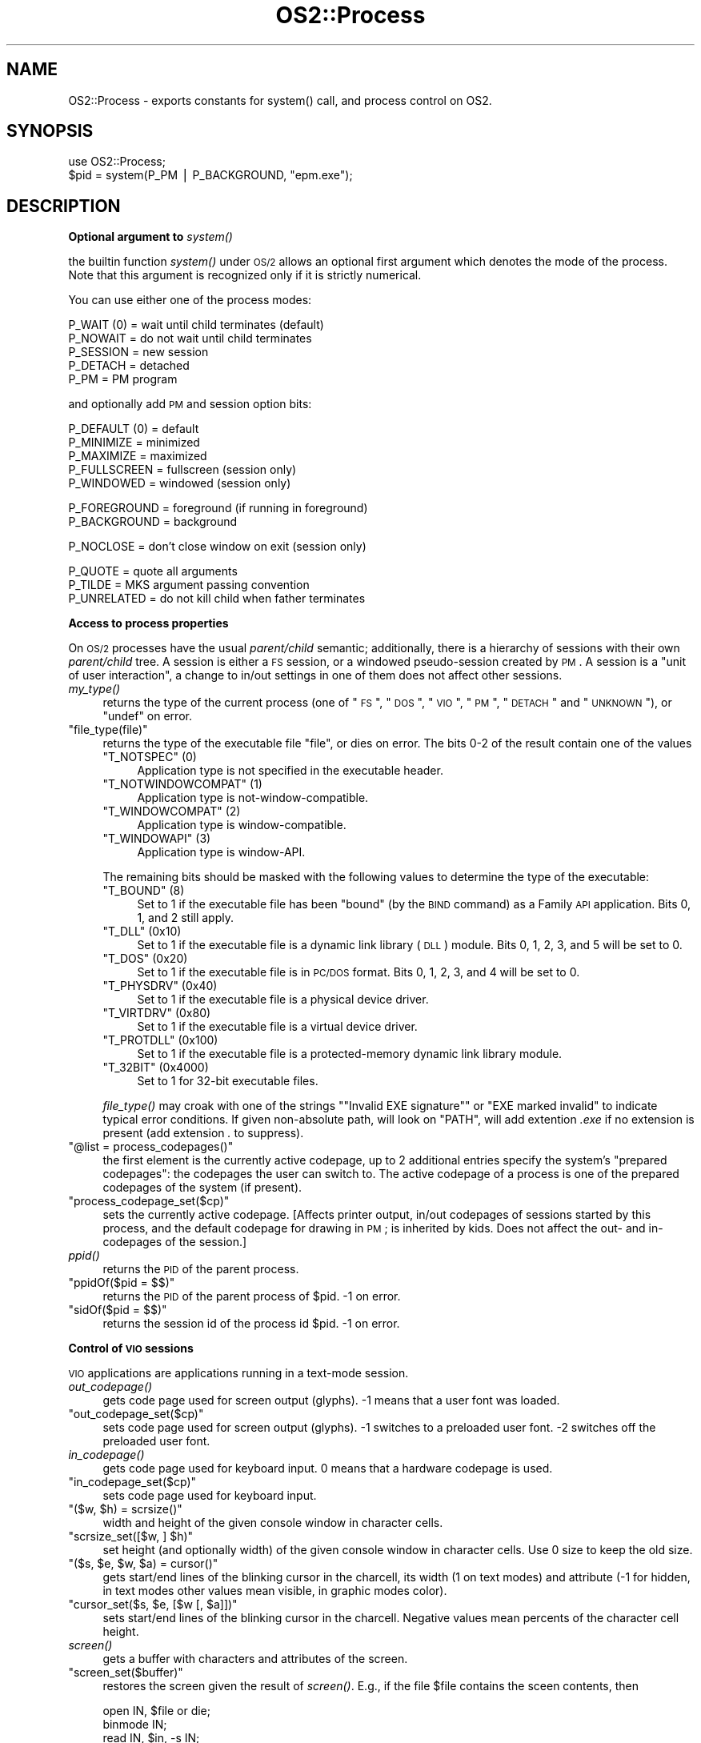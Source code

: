 .\" Automatically generated by Pod::Man v1.37, Pod::Parser v1.13
.\"
.\" Standard preamble:
.\" ========================================================================
.de Sh \" Subsection heading
.br
.if t .Sp
.ne 5
.PP
\fB\\$1\fR
.PP
..
.de Sp \" Vertical space (when we can't use .PP)
.if t .sp .5v
.if n .sp
..
.de Vb \" Begin verbatim text
.ft CW
.nf
.ne \\$1
..
.de Ve \" End verbatim text
.ft R
.fi
..
.\" Set up some character translations and predefined strings.  \*(-- will
.\" give an unbreakable dash, \*(PI will give pi, \*(L" will give a left
.\" double quote, and \*(R" will give a right double quote.  | will give a
.\" real vertical bar.  \*(C+ will give a nicer C++.  Capital omega is used to
.\" do unbreakable dashes and therefore won't be available.  \*(C` and \*(C'
.\" expand to `' in nroff, nothing in troff, for use with C<>.
.tr \(*W-|\(bv\*(Tr
.ds C+ C\v'-.1v'\h'-1p'\s-2+\h'-1p'+\s0\v'.1v'\h'-1p'
.ie n \{\
.    ds -- \(*W-
.    ds PI pi
.    if (\n(.H=4u)&(1m=24u) .ds -- \(*W\h'-12u'\(*W\h'-12u'-\" diablo 10 pitch
.    if (\n(.H=4u)&(1m=20u) .ds -- \(*W\h'-12u'\(*W\h'-8u'-\"  diablo 12 pitch
.    ds L" ""
.    ds R" ""
.    ds C` ""
.    ds C' ""
'br\}
.el\{\
.    ds -- \|\(em\|
.    ds PI \(*p
.    ds L" ``
.    ds R" ''
'br\}
.\"
.\" If the F register is turned on, we'll generate index entries on stderr for
.\" titles (.TH), headers (.SH), subsections (.Sh), items (.Ip), and index
.\" entries marked with X<> in POD.  Of course, you'll have to process the
.\" output yourself in some meaningful fashion.
.if \nF \{\
.    de IX
.    tm Index:\\$1\t\\n%\t"\\$2"
..
.    nr % 0
.    rr F
.\}
.\"
.\" For nroff, turn off justification.  Always turn off hyphenation; it makes
.\" way too many mistakes in technical documents.
.hy 0
.if n .na
.\"
.\" Accent mark definitions (@(#)ms.acc 1.5 88/02/08 SMI; from UCB 4.2).
.\" Fear.  Run.  Save yourself.  No user-serviceable parts.
.    \" fudge factors for nroff and troff
.if n \{\
.    ds #H 0
.    ds #V .8m
.    ds #F .3m
.    ds #[ \f1
.    ds #] \fP
.\}
.if t \{\
.    ds #H ((1u-(\\\\n(.fu%2u))*.13m)
.    ds #V .6m
.    ds #F 0
.    ds #[ \&
.    ds #] \&
.\}
.    \" simple accents for nroff and troff
.if n \{\
.    ds ' \&
.    ds ` \&
.    ds ^ \&
.    ds , \&
.    ds ~ ~
.    ds /
.\}
.if t \{\
.    ds ' \\k:\h'-(\\n(.wu*8/10-\*(#H)'\'\h"|\\n:u"
.    ds ` \\k:\h'-(\\n(.wu*8/10-\*(#H)'\`\h'|\\n:u'
.    ds ^ \\k:\h'-(\\n(.wu*10/11-\*(#H)'^\h'|\\n:u'
.    ds , \\k:\h'-(\\n(.wu*8/10)',\h'|\\n:u'
.    ds ~ \\k:\h'-(\\n(.wu-\*(#H-.1m)'~\h'|\\n:u'
.    ds / \\k:\h'-(\\n(.wu*8/10-\*(#H)'\z\(sl\h'|\\n:u'
.\}
.    \" troff and (daisy-wheel) nroff accents
.ds : \\k:\h'-(\\n(.wu*8/10-\*(#H+.1m+\*(#F)'\v'-\*(#V'\z.\h'.2m+\*(#F'.\h'|\\n:u'\v'\*(#V'
.ds 8 \h'\*(#H'\(*b\h'-\*(#H'
.ds o \\k:\h'-(\\n(.wu+\w'\(de'u-\*(#H)/2u'\v'-.3n'\*(#[\z\(de\v'.3n'\h'|\\n:u'\*(#]
.ds d- \h'\*(#H'\(pd\h'-\w'~'u'\v'-.25m'\f2\(hy\fP\v'.25m'\h'-\*(#H'
.ds D- D\\k:\h'-\w'D'u'\v'-.11m'\z\(hy\v'.11m'\h'|\\n:u'
.ds th \*(#[\v'.3m'\s+1I\s-1\v'-.3m'\h'-(\w'I'u*2/3)'\s-1o\s+1\*(#]
.ds Th \*(#[\s+2I\s-2\h'-\w'I'u*3/5'\v'-.3m'o\v'.3m'\*(#]
.ds ae a\h'-(\w'a'u*4/10)'e
.ds Ae A\h'-(\w'A'u*4/10)'E
.    \" corrections for vroff
.if v .ds ~ \\k:\h'-(\\n(.wu*9/10-\*(#H)'\s-2\u~\d\s+2\h'|\\n:u'
.if v .ds ^ \\k:\h'-(\\n(.wu*10/11-\*(#H)'\v'-.4m'^\v'.4m'\h'|\\n:u'
.    \" for low resolution devices (crt and lpr)
.if \n(.H>23 .if \n(.V>19 \
\{\
.    ds : e
.    ds 8 ss
.    ds o a
.    ds d- d\h'-1'\(ga
.    ds D- D\h'-1'\(hy
.    ds th \o'bp'
.    ds Th \o'LP'
.    ds ae ae
.    ds Ae AE
.\}
.rm #[ #] #H #V #F C
.\" ========================================================================
.\"
.IX Title "OS2::Process 3"
.TH OS2::Process 3 "2003-09-30" "perl v5.8.2" "Perl Programmers Reference Guide"
.SH "NAME"
OS2::Process \- exports constants for system() call, and process control on OS2.
.SH "SYNOPSIS"
.IX Header "SYNOPSIS"
.Vb 2
\&    use OS2::Process;
\&    $pid = system(P_PM | P_BACKGROUND, "epm.exe");
.Ve
.SH "DESCRIPTION"
.IX Header "DESCRIPTION"
.Sh "Optional argument to \fIsystem()\fP"
.IX Subsection "Optional argument to system()"
the builtin function \fIsystem()\fR under \s-1OS/2\s0 allows an optional first
argument which denotes the mode of the process. Note that this argument is
recognized only if it is strictly numerical.
.PP
You can use either one of the process modes:
.PP
.Vb 5
\&        P_WAIT (0)      = wait until child terminates (default)
\&        P_NOWAIT        = do not wait until child terminates
\&        P_SESSION       = new session
\&        P_DETACH        = detached
\&        P_PM            = PM program
.Ve
.PP
and optionally add \s-1PM\s0 and session option bits:
.PP
.Vb 5
\&        P_DEFAULT (0)   = default
\&        P_MINIMIZE      = minimized
\&        P_MAXIMIZE      = maximized
\&        P_FULLSCREEN    = fullscreen (session only)
\&        P_WINDOWED      = windowed (session only)
.Ve
.PP
.Vb 2
\&        P_FOREGROUND    = foreground (if running in foreground)
\&        P_BACKGROUND    = background
.Ve
.PP
.Vb 1
\&        P_NOCLOSE       = don't close window on exit (session only)
.Ve
.PP
.Vb 3
\&        P_QUOTE         = quote all arguments
\&        P_TILDE         = MKS argument passing convention
\&        P_UNRELATED     = do not kill child when father terminates
.Ve
.Sh "Access to process properties"
.IX Subsection "Access to process properties"
On \s-1OS/2\s0 processes have the usual \fIparent/child\fR semantic;
additionally, there is a hierarchy of sessions with their own
\&\fIparent/child\fR tree.  A session is either a \s-1FS\s0 session, or a windowed
pseudo-session created by \s-1PM\s0.  A session is a \*(L"unit of user
interaction\*(R", a change to in/out settings in one of them does not
affect other sessions.
.IP "\fImy_type()\fR" 4
.IX Item "my_type()"
returns the type of the current process (one of
\&\*(L"\s-1FS\s0\*(R", \*(L"\s-1DOS\s0\*(R", \*(L"\s-1VIO\s0\*(R", \*(L"\s-1PM\s0\*(R", \*(L"\s-1DETACH\s0\*(R" and \*(L"\s-1UNKNOWN\s0\*(R"), or \f(CW\*(C`undef\*(C'\fR on error.
.ie n .IP """file_type(file)""" 4
.el .IP "\f(CWfile_type(file)\fR" 4
.IX Item "file_type(file)"
returns the type of the executable file \f(CW\*(C`file\*(C'\fR, or
dies on error.  The bits 0\-2 of the result contain one of the values
.RS 4
.ie n .IP """T_NOTSPEC"" (0)" 4
.el .IP "\f(CWT_NOTSPEC\fR (0)" 4
.IX Item "T_NOTSPEC (0)"
Application type is not specified in the executable header.
.ie n .IP """T_NOTWINDOWCOMPAT"" (1)" 4
.el .IP "\f(CWT_NOTWINDOWCOMPAT\fR (1)" 4
.IX Item "T_NOTWINDOWCOMPAT (1)"
Application type is not\-window\-compatible.
.ie n .IP """T_WINDOWCOMPAT"" (2)" 4
.el .IP "\f(CWT_WINDOWCOMPAT\fR (2)" 4
.IX Item "T_WINDOWCOMPAT (2)"
Application type is window\-compatible.
.ie n .IP """T_WINDOWAPI"" (3)" 4
.el .IP "\f(CWT_WINDOWAPI\fR (3)" 4
.IX Item "T_WINDOWAPI (3)"
Application type is window\-API.
.RE
.RS 4
.Sp
The remaining bits should be masked with the following values to
determine the type of the executable:
.ie n .IP """T_BOUND"" (8)" 4
.el .IP "\f(CWT_BOUND\fR (8)" 4
.IX Item "T_BOUND (8)"
Set to 1 if the executable file has been \*(L"bound\*(R" (by the \s-1BIND\s0 command)
as a Family \s-1API\s0 application. Bits 0, 1, and 2 still apply.
.ie n .IP """T_DLL"" (0x10)" 4
.el .IP "\f(CWT_DLL\fR (0x10)" 4
.IX Item "T_DLL (0x10)"
Set to 1 if the executable file is a dynamic link library (\s-1DLL\s0)
module. Bits 0, 1, 2, 3, and 5 will be set to 0.
.ie n .IP """T_DOS"" (0x20)" 4
.el .IP "\f(CWT_DOS\fR (0x20)" 4
.IX Item "T_DOS (0x20)"
Set to 1 if the executable file is in \s-1PC/DOS\s0 format. Bits 0, 1, 2, 3,
and 4 will be set to 0.
.ie n .IP """T_PHYSDRV"" (0x40)" 4
.el .IP "\f(CWT_PHYSDRV\fR (0x40)" 4
.IX Item "T_PHYSDRV (0x40)"
Set to 1 if the executable file is a physical device driver.
.ie n .IP """T_VIRTDRV"" (0x80)" 4
.el .IP "\f(CWT_VIRTDRV\fR (0x80)" 4
.IX Item "T_VIRTDRV (0x80)"
Set to 1 if the executable file is a virtual device driver.
.ie n .IP """T_PROTDLL"" (0x100)" 4
.el .IP "\f(CWT_PROTDLL\fR (0x100)" 4
.IX Item "T_PROTDLL (0x100)"
Set to 1 if the executable file is a protected-memory dynamic link
library module.
.ie n .IP """T_32BIT"" (0x4000)" 4
.el .IP "\f(CWT_32BIT\fR (0x4000)" 4
.IX Item "T_32BIT (0x4000)"
Set to 1 for 32\-bit executable files.
.RE
.RS 4
.Sp
\&\fIfile_type()\fR may croak with one of the strings \f(CW\*(C`"Invalid EXE
signature"\*(C'\fR or \f(CW"EXE marked invalid"\fR to indicate typical error
conditions.  If given non-absolute path, will look on \f(CW\*(C`PATH\*(C'\fR, will
add extention \fI.exe\fR if no extension is present (add extension \fI.\fR
to suppress).
.RE
.ie n .IP """@list = process_codepages()""" 4
.el .IP "\f(CW@list = process_codepages()\fR" 4
.IX Item "@list = process_codepages()"
the first element is the currently active codepage, up to 2 additional
entries specify the system's \*(L"prepared codepages\*(R": the codepages the
user can switch to.  The active codepage of a process is one of the
prepared codepages of the system (if present).
.ie n .IP """process_codepage_set($cp)""" 4
.el .IP "\f(CWprocess_codepage_set($cp)\fR" 4
.IX Item "process_codepage_set($cp)"
sets the currently active codepage.  [Affects printer output, in/out
codepages of sessions started by this process, and the default
codepage for drawing in \s-1PM\s0; is inherited by kids.  Does not affect the
out\- and in-codepages of the session.]
.IP "\fIppid()\fR" 4
.IX Item "ppid()"
returns the \s-1PID\s0 of the parent process.
.ie n .IP """ppidOf($pid = $$)""" 4
.el .IP "\f(CWppidOf($pid = $$)\fR" 4
.IX Item "ppidOf($pid = $$)"
returns the \s-1PID\s0 of the parent process of \f(CW$pid\fR.  \-1 on error.
.ie n .IP """sidOf($pid = $$)""" 4
.el .IP "\f(CWsidOf($pid = $$)\fR" 4
.IX Item "sidOf($pid = $$)"
returns the session id of the process id \f(CW$pid\fR.  \-1 on error.
.Sh "Control of \s-1VIO\s0 sessions"
.IX Subsection "Control of VIO sessions"
\&\s-1VIO\s0 applications are applications running in a text-mode session.
.IP "\fIout_codepage()\fR" 4
.IX Item "out_codepage()"
gets code page used for screen output (glyphs).  \-1 means that a user font
was loaded.
.ie n .IP """out_codepage_set($cp)""" 4
.el .IP "\f(CWout_codepage_set($cp)\fR" 4
.IX Item "out_codepage_set($cp)"
sets code page used for screen output (glyphs).  \-1 switches to a preloaded
user font.  \-2 switches off the preloaded user font.
.IP "\fIin_codepage()\fR" 4
.IX Item "in_codepage()"
gets code page used for keyboard input.  0 means that a hardware codepage
is used.
.ie n .IP """in_codepage_set($cp)""" 4
.el .IP "\f(CWin_codepage_set($cp)\fR" 4
.IX Item "in_codepage_set($cp)"
sets code page used for keyboard input.
.ie n .IP """($w, $h) = scrsize()""" 4
.el .IP "\f(CW($w, $h) = scrsize()\fR" 4
.IX Item "($w, $h) = scrsize()"
width and height of the given console window in character cells.
.ie n .IP """scrsize_set([$w, ] $h)""" 4
.el .IP "\f(CWscrsize_set([$w, ] $h)\fR" 4
.IX Item "scrsize_set([$w, ] $h)"
set height (and optionally width) of the given console window in
character cells.  Use 0 size to keep the old size.
.ie n .IP """($s, $e, $w, $a) = cursor()""" 4
.el .IP "\f(CW($s, $e, $w, $a) = cursor()\fR" 4
.IX Item "($s, $e, $w, $a) = cursor()"
gets start/end lines of the blinking cursor in the charcell, its width
(1 on text modes) and attribute (\-1 for hidden, in text modes other
values mean visible, in graphic modes color).
.ie n .IP """cursor_set($s, $e, [$w [, $a]])""" 4
.el .IP "\f(CWcursor_set($s, $e, [$w [, $a]])\fR" 4
.IX Item "cursor_set($s, $e, [$w [, $a]])"
sets start/end lines of the blinking cursor in the charcell.  Negative
values mean percents of the character cell height.
.IP "\fIscreen()\fR" 4
.IX Item "screen()"
gets a buffer with characters and attributes of the screen.
.ie n .IP """screen_set($buffer)""" 4
.el .IP "\f(CWscreen_set($buffer)\fR" 4
.IX Item "screen_set($buffer)"
restores the screen given the result of \fIscreen()\fR.  E.g., if the file
\&\f(CW$file\fR contains the sceen contents, then
.Sp
.Vb 7
\&  open IN, $file or die;
\&  binmode IN;
\&  read IN, $in, -s IN;
\&  $s = screen;
\&  $in .= qq(\e0) x (length($s) - length $in);
\&  substr($in, length $s) = '';
\&  screen_set $in;
.Ve
.Sp
will restore the screen content even if the height of the window
changed (if the width changed, more manipulation is needed).
.Sh "Control of the process list"
.IX Subsection "Control of the process list"
With the exception of \fITitle_set()\fR, all these calls require that \s-1PM\s0 is
running, they would not work under alternative Session Managers.
.IP "\fIprocess_entry()\fR" 4
.IX Item "process_entry()"
returns a list of the following data:
.RS 4
.IP "*" 4
Title of the process (in the \f(CW\*(C`Ctrl\-Esc\*(C'\fR list);
.IP "*" 4
window handle of switch entry of the process (in the \f(CW\*(C`Ctrl\-Esc\*(C'\fR list);
.IP "*" 4
window handle of the icon of the process;
.IP "*" 4
process handle of the owner of the entry in \f(CW\*(C`Ctrl\-Esc\*(C'\fR list;
.IP "*" 4
process id of the owner of the entry in \f(CW\*(C`Ctrl\-Esc\*(C'\fR list;
.IP "*" 4
session id of the owner of the entry in \f(CW\*(C`Ctrl\-Esc\*(C'\fR list;
.IP "*" 4
whether visible in \f(CW\*(C`Ctrl\-Esc\*(C'\fR list;
.IP "*" 4
whether item cannot be switched to (note that it is not actually
grayed in the \f(CW\*(C`Ctrl\-Esc\*(C'\fR list));
.IP "*" 4
whether participates in jump sequence;
.IP "*" 4
program type.  Possible values are:
.Sp
.Vb 6
\&     PROG_DEFAULT                       0
\&     PROG_FULLSCREEN                    1
\&     PROG_WINDOWABLEVIO                 2
\&     PROG_PM                            3
\&     PROG_VDM                           4
\&     PROG_WINDOWEDVDM                   7
.Ve
.Sp
Although there are several other program types for \s-1WIN\-OS/2\s0 programs,
these do not show up in this field. Instead, the \s-1PROG_VDM\s0 or
\&\s-1PROG_WINDOWEDVDM\s0 program types are used. For instance, for
\&\s-1PROG_31_STDSEAMLESSVDM\s0, \s-1PROG_WINDOWEDVDM\s0 is used. This is because all
the \s-1WIN\-OS/2\s0 programs run in \s-1DOS\s0 sessions. For example, if a program
is a windowed \s-1WIN\-OS/2\s0 program, it runs in a \s-1PROG_WINDOWEDVDM\s0
session. Likewise, if it's a full-screen \s-1WIN\-OS/2\s0 program, it runs in
a \s-1PROG_VDM\s0 session.
.IP "*" 4
switch-entry handle.
.RE
.RS 4
.Sp
Optional arguments: the pid and the window-handle of the application running
in the \s-1OS/2\s0 session to query.
.RE
.IP "\fIprocess_hentry()\fR" 4
.IX Item "process_hentry()"
similar to \fIprocess_entry()\fR, but returns a hash reference, the keys being
.Sp
.Vb 2
\&  title owner_hwnd icon_hwnd owner_phandle owner_pid owner_sid
\&  visible nonswitchable jumpable ptype sw_entry
.Ve
.Sp
(a copy of the list of keys is in \f(CW@hentry_fields\fR).
.IP "\fIprocess_entries()\fR" 4
.IX Item "process_entries()"
similar to \fIprocess_entry()\fR, but returns a list of array reference for all
the elements in the switch list (one controlling \f(CW\*(C`Ctrl\-Esc\*(C'\fR window).
.IP "\fIprocess_hentries()\fR" 4
.IX Item "process_hentries()"
similar to \fIprocess_hentry()\fR, but returns a list of hash reference for all
the elements in the switch list (one controlling \f(CW\*(C`Ctrl\-Esc\*(C'\fR window).
.IP "\fIchange_entry()\fR" 4
.IX Item "change_entry()"
changes a process entry, arguments are the same as \fIprocess_entry()\fR returns.
.IP "\fIchange_entryh()\fR" 4
.IX Item "change_entryh()"
Similar to \fIchange_entry()\fR, but takes a hash reference as an argument.
.IP "\fIprocess_hwnd()\fR" 4
.IX Item "process_hwnd()"
returns the \f(CW\*(C`owner_hwnd\*(C'\fR of the process entry (for \s-1VIO\s0 windowed processes
this is the frame window of the session).
.IP "\fITitle()\fR" 4
.IX Item "Title()"
returns the text of the task switch menu entry of the current session.
(There is no way to get this info in non-standard Session Managers.  This
implementation is a shortcut via \fIprocess_entry()\fR.)
.ie n .IP """Title_set(newtitle)""" 4
.el .IP "\f(CWTitle_set(newtitle)\fR" 4
.IX Item "Title_set(newtitle)"
tries two different interfaces.  The Session Manager one does not work
with some windows (if the title is set from the start).
This is a limitation of \s-1OS/2\s0, in such a case $^E is set to 372 (type
.Sp
.Vb 1
\&  help 372
.Ve
.Sp
for a funny \- and wrong  \- explanation ;\-).  In such cases a
direct-manipulation of low-level entries is used (same as \fIbothTitle_set()\fR).
Keep in mind that some versions of \s-1OS/2\s0 leak memory with such a manipulation.
.IP "\fIwinTitle()\fR" 4
.IX Item "winTitle()"
returns text of the titlebar of the current process' window.
.ie n .IP """winTitle_set(newtitle)""" 4
.el .IP "\f(CWwinTitle_set(newtitle)\fR" 4
.IX Item "winTitle_set(newtitle)"
sets text of the titlebar of the current process' window.  The change does not
affect the text of the switch entry of the current window.
.ie n .IP """swTitle_set(newtitle)""" 4
.el .IP "\f(CWswTitle_set(newtitle)\fR" 4
.IX Item "swTitle_set(newtitle)"
sets text of the task switch menu entry of the current process' window.  [There
is no \s-1API\s0 to query this title.]  Does it via SwitchEntry interface,
not Session manager interface.  The change does not affect the text of the
titlebar of the current window.
.ie n .IP """bothTitle_set(newtitle)""" 4
.el .IP "\f(CWbothTitle_set(newtitle)\fR" 4
.IX Item "bothTitle_set(newtitle)"
sets text of the titlebar and task switch menu of the current process' window
via direct manipulation of the windows' texts.
.ie n .IP """SwitchToProgram([$sw_entry])""" 4
.el .IP "\f(CWSwitchToProgram([$sw_entry])\fR" 4
.IX Item "SwitchToProgram([$sw_entry])"
switch to session given by a switch list handle (defaults to the entry of our process).
.Sp
Use of this function causes another window (and its related windows)
of a \s-1PM\s0 session to appear on the front of the screen, or a switch to
another session in the case of a non-PM program. In either case,
the keyboard (and mouse for the non-PM case) input is directed to
the new program.
.Sh "Control of the \s-1PM\s0 windows"
.IX Subsection "Control of the PM windows"
Some of these \s-1API\s0's require sending a message to the specified window.
In such a case the process needs to be a \s-1PM\s0 process, or to be morphed
to a \s-1PM\s0 process via \fIOS2::MorphPM()\fR.
.PP
For a temporary morphing to \s-1PM\s0 use \*(L"OS2::localMorphPM class\*(R".
.PP
Keep in mind that \s-1PM\s0 windows are engaged in 2 \*(L"orthogonal\*(R" window
trees, as well as in the z\-order list.
.PP
One tree is given by the \fIparent/child\fR relationship.  This
relationship affects drawing (child is drawn relative to its parent
(lower\-left corner), and the drawing is clipped by the parent's
boundary; parent may request that \fIit's\fR drawing is clipped to be
confined to the outsize of the childs and/or siblings' windows);
hiding; minimizing/restoring; and destroying windows.
.PP
Another tree (not necessarily connected?) is given by \fIownership\fR
relationship.  Ownership relationship assumes cooperation of the
engaged windows via passing messages on \*(L"important events\*(R"; e.g.,
scrollbars send information messages when the \*(L"bar\*(R" is moved, menus
send messages when an item is selected; frames
move/hide/unhide/minimize/restore/change\-z\-order\-of owned frames when
the owner is moved/etc., and destroy the owned frames (even when these
frames are not descendants) when the owner is destroyed; etc.  [An
important restriction on ownership is that owner should be created by
the same thread as the owned thread, so they engage in the same
message queue.]
.PP
Windows may be in many different state: Focused (take keyboard events) or not,
Activated (=Frame windows in the \fIparent/child\fR tree between the root and
the window with the focus; usually indicate such \*(L"active state\*(R" by titlebar
highlights, and take mouse events) or not, Enabled/Disabled (this influences
the ability to update the graphic, and may change appearance, as for 
enabled/disabled buttons), Visible/Hidden, Minimized/Maximized/Restored, Modal
or not, etc.
.PP
The APIs below all \fIdie()\fR on error with the message being $^E.
.ie n .IP """WindowText($hwnd)""" 4
.el .IP "\f(CWWindowText($hwnd)\fR" 4
.IX Item "WindowText($hwnd)"
gets \*(L"a text content\*(R" of a window.  Requires (morphing to) \s-1PM\s0.
.ie n .IP """WindowText_set($hwnd, $text)""" 4
.el .IP "\f(CWWindowText_set($hwnd, $text)\fR" 4
.IX Item "WindowText_set($hwnd, $text)"
sets \*(L"a text content\*(R" of a window.  Requires (morphing to) \s-1PM\s0.
.ie n .IP """($x, $y, $flags, $width, $height, $behind, @rest) = WindowPos($hwnd)""" 4
.el .IP "\f(CW($x, $y, $flags, $width, $height, $behind, @rest) = WindowPos($hwnd)\fR" 4
.IX Item "($x, $y, $flags, $width, $height, $behind, @rest) = WindowPos($hwnd)"
gets window position info as 8 integers (of \f(CW\*(C`SWP\*(C'\fR), in the order suitable
for \fIWindowPos_set()\fR.  \f(CW@rest\fR is marked as \*(L"reserved\*(R" in \s-1PM\s0 docs.  \f(CW$flags\fR
is a combination of \f(CW\*(C`SWP_*\*(C'\fR constants.
.ie n .IP """$hash = hWindowPos($hwnd)""" 4
.el .IP "\f(CW$hash = hWindowPos($hwnd)\fR" 4
.IX Item "$hash = hWindowPos($hwnd)"
gets window position info as a hash reference; the keys are \f(CW\*(C`flags width
height x y behind hwnd reserved1 reserved2\*(C'\fR.
.Sp
Example:
.Sp
.Vb 1
\&  exit unless $hash->{flags} & SWP_MAXIMIZE;    # Maximized
.Ve
.ie n .IP """WindowPos_set($hwnd, $x, $y, $flags = SWP_MOVE, $width = 0, $height = 0, $behind = HWND_TOP)""" 4
.el .IP "\f(CWWindowPos_set($hwnd, $x, $y, $flags = SWP_MOVE, $width = 0, $height = 0, $behind = HWND_TOP)\fR" 4
.IX Item "WindowPos_set($hwnd, $x, $y, $flags = SWP_MOVE, $width = 0, $height = 0, $behind = HWND_TOP)"
Set state of the window: position, size, zorder, show/hide, activation,
minimize/maximize/restore etc.  Which of these operations to perform
is governed by \f(CW$flags\fR.
.ie n .IP """hWindowPos_set($hash, [$hwnd])""" 4
.el .IP "\f(CWhWindowPos_set($hash, [$hwnd])\fR" 4
.IX Item "hWindowPos_set($hash, [$hwnd])"
Same as \f(CW\*(C`WindowPos_set\*(C'\fR, but takes the position from keys \f(CW\*(C`fl width height
x y behind hwnd\*(C'\fR of the hash referenced by \f(CW$hash\fR.  If \f(CW$hwnd\fR is explicitly
specified, it overrides \f(CW\*(C`$hash\-\*(C'\fR{hwnd}>.  If \f(CW$hash\fR\->{flags} is not specified,
it is calculated basing on the existing keys of \f(CW$hash\fR.  Requires (morphing to) \s-1PM\s0.
.Sp
Example:
.Sp
.Vb 1
\&  hWindowPos_set {flags => SWP_MAXIMIZE}, $hwnd; # Maximize
.Ve
.ie n .IP """($pid, $tid) = WindowProcess($hwnd)""" 4
.el .IP "\f(CW($pid, $tid) = WindowProcess($hwnd)\fR" 4
.IX Item "($pid, $tid) = WindowProcess($hwnd)"
gets \fI\s-1PID\s0\fR and \fI\s-1TID\s0\fR of the process associated to the window.
.ie n .IP """ClassName($hwnd)""" 4
.el .IP "\f(CWClassName($hwnd)\fR" 4
.IX Item "ClassName($hwnd)"
returns the class name of the window.
.Sp
If this window is of any of the preregistered WC_* classes the class
name returned is in the form \*(L"#nnnnn\*(R", where \*(L"nnnnn\*(R" is a group
of up to five digits that corresponds to the value of the WC_* class name
constant.
.IP "\fIFocusWindow()\fR" 4
.IX Item "FocusWindow()"
returns the handle of the focus window.  Optional argument for specifying
the desktop to use.
.ie n .IP """FocusWindow_set($hwnd)""" 4
.el .IP "\f(CWFocusWindow_set($hwnd)\fR" 4
.IX Item "FocusWindow_set($hwnd)"
set the focus window by handle.  Optional argument for specifying the desktop
to use.  E.g, the first entry in \fIprogram_entries()\fR is the \f(CW\*(C`Ctrl\-Esc\*(C'\fR list.
To show an application, use either one of
.Sp
.Vb 3
\&       WinShowWindow( $hwnd, 1 );
\&       FocusWindow_set( $hwnd );
\&       SwitchToProgram($switch_handle);
.Ve
.Sp
(Which work with alternative focus-to-front policies?)  Requires
(morphing to) \s-1PM\s0.
.Sp
Switching focus to currently-unfocused window moves the window to the
front in Z\-order; use \fIFocusWindow_set_keep_Zorder()\fR to avoid this.
.ie n .IP """FocusWindow_set_keep_Zorder($hwnd)""" 4
.el .IP "\f(CWFocusWindow_set_keep_Zorder($hwnd)\fR" 4
.IX Item "FocusWindow_set_keep_Zorder($hwnd)"
same as \fIFocusWindow_set()\fR, but preserves the Z\-order of windows.
.ie n .IP """ActiveWindow([$parentHwnd])""" 4
.el .IP "\f(CWActiveWindow([$parentHwnd])\fR" 4
.IX Item "ActiveWindow([$parentHwnd])"
gets the active subwindow's handle for \f(CW$parentHwnd\fR or desktop.
Returns \s-1FALSE\s0 if none.
.ie n .IP """ActiveWindow_set($hwnd, [$parentHwnd])""" 4
.el .IP "\f(CWActiveWindow_set($hwnd, [$parentHwnd])\fR" 4
.IX Item "ActiveWindow_set($hwnd, [$parentHwnd])"
sets the active subwindow's handle for \f(CW$parentHwnd\fR or desktop.  Requires (morphing to) \s-1PM\s0.
.ie n .IP """ShowWindow($hwnd [, $show])""" 4
.el .IP "\f(CWShowWindow($hwnd [, $show])\fR" 4
.IX Item "ShowWindow($hwnd [, $show])"
Set visible/hidden flag of the window.  Default: \f(CW$show\fR is \s-1TRUE\s0.
.ie n .IP """EnableWindowUpdate($hwnd [, $update])""" 4
.el .IP "\f(CWEnableWindowUpdate($hwnd [, $update])\fR" 4
.IX Item "EnableWindowUpdate($hwnd [, $update])"
Set window visibility state flag for the window for subsequent drawing.
No actual drawing is done at this moment.  Use \f(CW\*(C`ShowWindow($hwnd, $state)\*(C'\fR
when redrawing is needed.  While update is disabled, changes to the \*(L"window
state\*(R" do not change the appearence of the window.  Default: \f(CW$update\fR is \s-1TRUE\s0.
.Sp
(What is manipulated is the bit \f(CW\*(C`WS_VISIBLE\*(C'\fR of the window style.)
.ie n .IP """EnableWindow($hwnd [, $enable])""" 4
.el .IP "\f(CWEnableWindow($hwnd [, $enable])\fR" 4
.IX Item "EnableWindow($hwnd [, $enable])"
Set the window enabled state.  Default: \f(CW$enable\fR is \s-1TRUE\s0.
.Sp
Results in \f(CW\*(C`WM_ENABLED\*(C'\fR message sent to the window.  Typically, this
would change the appearence of the window.  If at the moment of disabling
focus is in the window (or a descendant), focus is lost (no focus anywhere).
If focus is needed, it can be reassigned explicitly later.
.IP "\fIIsWindowEnabled()\fR, \fIIsWindowVisible()\fR, \fIIsWindowShowing()\fR" 4
.IX Item "IsWindowEnabled(), IsWindowVisible(), IsWindowShowing()"
these functions take \f(CW$hwnd\fR as an argument.  \fIIsWindowEnabled()\fR queries
the state changed by \fIEnableWindow()\fR, \fIIsWindowVisible()\fR the state changed
by \fIShowWindow()\fR, \fIIsWindowShowing()\fR is true if there is a part of the window
visible on the screen.
.ie n .IP """PostMsg($hwnd, $msg, $mp1, $mp2)""" 4
.el .IP "\f(CWPostMsg($hwnd, $msg, $mp1, $mp2)\fR" 4
.IX Item "PostMsg($hwnd, $msg, $mp1, $mp2)"
post message to a window.  The meaning of \f(CW$mp1\fR, \f(CW$mp2\fR is specific for each
message id \f(CW$msg\fR, they default to 0.  E.g.,
.Sp
.Vb 6
\&  use OS2::Process qw(:DEFAULT WM_SYSCOMMAND WM_CONTEXTMENU
\&                      WM_SAVEAPPLICATION WM_QUIT WM_CLOSE
\&                      SC_MAXIMIZE SC_RESTORE);
\&  $hwnd = process_hentry()->{owner_hwnd};
\&  # Emulate choosing `Restore' from the window menu:
\&  PostMsg $hwnd, WM_SYSCOMMAND, MPFROMSHORT(SC_RESTORE); # Not immediate
.Ve
.Sp
.Vb 3
\&  # Emulate `Show-Contextmenu' (Double-Click-2), two ways:
\&  PostMsg ActiveWindow, WM_CONTEXTMENU;
\&  PostMsg FocusWindow, WM_CONTEXTMENU;
.Ve
.Sp
.Vb 2
\&  /* Emulate `Close' */
\&  PostMsg ActiveWindow, WM_CLOSE;
.Ve
.Sp
.Vb 5
\&  /* Same but with some "warnings" to the application */
\&  $hwnd = ActiveWindow;
\&  PostMsg $hwnd, WM_SAVEAPPLICATION;
\&  PostMsg $hwnd, WM_CLOSE;
\&  PostMsg $hwnd, WM_QUIT;
.Ve
.Sp
In fact, \s-1\fIMPFROMSHORT\s0()\fR may be omited above.
.Sp
For messages to other processes, messages which take/return a pointer are
not supported.
.ie n .IP """MP*()""" 4
.el .IP "\f(CWMP*()\fR" 4
.IX Item "MP*()"
The functions \s-1\fIMPFROMSHORT\s0()\fR, \s-1\fIMPVOID\s0()\fR, \s-1\fIMPFROMCHAR\s0()\fR, \s-1\fIMPFROM2SHORT\s0()\fR,
\&\s-1\fIMPFROMSH2CH\s0()\fR, \s-1\fIMPFROMLONG\s0()\fR can be used the same way as from C.  Use them
to construct parameters \f(CW$m1\fR, \f(CW$m2\fR to \fIPostMsg()\fR.
.Sp
These functions are not exported by default.
.ie n .IP """$eh = BeginEnumWindows($hwnd)""" 4
.el .IP "\f(CW$eh = BeginEnumWindows($hwnd)\fR" 4
.IX Item "$eh = BeginEnumWindows($hwnd)"
starts enumerating immediate child windows of \f(CW$hwnd\fR in z\-order.  The
enumeration reflects the state at the moment of \fIBeginEnumWindows()\fR calls;
use \fIIsWindow()\fR to be sure.  All the functions in this group require (morphing to) \s-1PM\s0.
.ie n .IP """$kid_hwnd = GetNextWindow($eh)""" 4
.el .IP "\f(CW$kid_hwnd = GetNextWindow($eh)\fR" 4
.IX Item "$kid_hwnd = GetNextWindow($eh)"
gets the next kid in the list.  Gets 0 on error or when the list ends.
.ie n .IP """EndEnumWindows($eh)""" 4
.el .IP "\f(CWEndEnumWindows($eh)\fR" 4
.IX Item "EndEnumWindows($eh)"
End enumeration and release the list.
.ie n .IP """@list = ChildWindows([$hwnd])""" 4
.el .IP "\f(CW@list = ChildWindows([$hwnd])\fR" 4
.IX Item "@list = ChildWindows([$hwnd])"
returns the list of child windows at the moment of the call.  Same remark
as for enumeration interface applies.  Defaults to \s-1HWND_DESKTOP\s0.
Example of usage:
.Sp
.Vb 6
\&  sub l {
\&    my ($o,$h) = @_;
\&    printf ' ' x $o . "%#x\en", $h;
\&    l($o+2,$_) for ChildWindows $h;
\&  }
\&  l 0, $HWND_DESKTOP
.Ve
.ie n .IP """IsWindow($hwnd)""" 4
.el .IP "\f(CWIsWindow($hwnd)\fR" 4
.IX Item "IsWindow($hwnd)"
true if the window handle is still valid.
.ie n .IP """QueryWindow($hwnd, $type)""" 4
.el .IP "\f(CWQueryWindow($hwnd, $type)\fR" 4
.IX Item "QueryWindow($hwnd, $type)"
gets the handle of a related window.  \f(CW$type\fR should be one of \f(CW\*(C`QW_*\*(C'\fR constants.
.ie n .IP """IsChild($hwnd, $parent)""" 4
.el .IP "\f(CWIsChild($hwnd, $parent)\fR" 4
.IX Item "IsChild($hwnd, $parent)"
return \s-1TRUE\s0 if \f(CW$hwnd\fR is a descendant of \f(CW$parent\fR.
.ie n .IP """WindowFromId($hwnd, $id)""" 4
.el .IP "\f(CWWindowFromId($hwnd, $id)\fR" 4
.IX Item "WindowFromId($hwnd, $id)"
return a window handle of a child of \f(CW$hwnd\fR with the given \f(CW$id\fR.
.Sp
.Vb 4
\&  hwndSysMenu = WinWindowFromID(hwndDlg, FID_SYSMENU);
\&  WinSendMsg(hwndSysMenu, MM_SETITEMATTR,
\&      MPFROM2SHORT(SC_CLOSE, TRUE),
\&      MPFROM2SHORT(MIA_DISABLED, MIA_DISABLED));
.Ve
.ie n .IP """WindowFromPoint($x, $y [, $hwndParent [, $descedantsToo]])""" 4
.el .IP "\f(CWWindowFromPoint($x, $y [, $hwndParent [, $descedantsToo]])\fR" 4
.IX Item "WindowFromPoint($x, $y [, $hwndParent [, $descedantsToo]])"
gets a handle of a child of \f(CW$hwndParent\fR at \f(CW\*(C`($x,$y)\*(C'\fR.  If \f(CW$descedantsToo\fR
(defaulting to 1) then children of children may be returned too.  May return
\&\f(CW$hwndParent\fR (defaults to desktop) if no suitable children are found,
or 0 if the point is outside the parent.
.Sp
$x and \f(CW$y\fR are relative to \f(CW$hwndParent\fR.
.ie n .IP """EnumDlgItem($dlgHwnd, $type [, $relativeHwnd])""" 4
.el .IP "\f(CWEnumDlgItem($dlgHwnd, $type [, $relativeHwnd])\fR" 4
.IX Item "EnumDlgItem($dlgHwnd, $type [, $relativeHwnd])"
gets a dialog item window handle for an item of type \f(CW$type\fR of \f(CW$dlgHwnd\fR
relative to \f(CW$relativeHwnd\fR, which is descendant of \f(CW$dlgHwnd\fR.
\&\f(CW$relativeHwnd\fR may be specified if \f(CW$type\fR is \s-1EDI_FIRSTTABITEM\s0 or
\&\s-1EDI_LASTTABITEM\s0.
.Sp
The return is always an immediate child of hwndDlg, even if hwnd is
not an immediate child window.  \f(CW$type\fR may be
.RS 4
.IP "\s-1EDI_FIRSTGROUPITEM\s0" 4
.IX Item "EDI_FIRSTGROUPITEM"
First item in the same group.
.IP "\s-1EDI_FIRSTTABITEM\s0" 4
.IX Item "EDI_FIRSTTABITEM"
First item in dialog with style \s-1WS_TABSTOP\s0. hwnd is ignored.
.IP "\s-1EDI_LASTGROUPITEM\s0" 4
.IX Item "EDI_LASTGROUPITEM"
Last item in the same group.
.IP "\s-1EDI_LASTTABITEM\s0" 4
.IX Item "EDI_LASTTABITEM"
Last item in dialog with style \s-1WS_TABSTOP\s0. hwnd is ignored.
.IP "\s-1EDI_NEXTGROUPITEM\s0" 4
.IX Item "EDI_NEXTGROUPITEM"
Next item in the same group. Wraps around to beginning of group when
the end of the group is reached.
.IP "\s-1EDI_NEXTTABITEM\s0" 4
.IX Item "EDI_NEXTTABITEM"
Next item with style \s-1WS_TABSTOP\s0. Wraps around to beginning of dialog
item list when end is reached.
.IP "\s-1EDI_PREVGROUPITEM\s0" 4
.IX Item "EDI_PREVGROUPITEM"
Previous item in the same group. Wraps around to end of group when the
start of the group is reached. For information on the \s-1WS_GROUP\s0 style,
see Window Styles.
.IP "\s-1EDI_PREVTABITEM\s0" 4
.IX Item "EDI_PREVTABITEM"
Previous item with style \s-1WS_TABSTOP\s0. Wraps around to end of dialog
item list when beginning is reached.
.RE
.RS 4
.RE
.IP "\fIDesktopWindow()\fR" 4
.IX Item "DesktopWindow()"
gets the actual window handle of the \s-1PM\s0 desktop; most APIs accept the
pseudo-handle \f(CW\*(C`HWND_DESKTOP\*(C'\fR instead.  Keep in mind that the \s-1WPS\s0
desktop (one with \fIWindowText()\fR being \f(CW"Desktop"\fR) is a different beast?!
.IP "TopLevel($hwnd)" 4
.IX Item "TopLevel($hwnd)"
gets the toplevel window of \f(CW$hwnd\fR.
.IP "\fIResetWinError()\fR" 4
.IX Item "ResetWinError()"
Resets $^E.  One may need to call it before the \f(CW\*(C`Win*\*(C'\fR\-class APIs which may
return 0 during normal operation.  In such a case one should check both
for return value being zero and $^E being non\-zero.  The following APIs
do \fIResetWinError()\fR themselves, thus do not need an explicit one:
.Sp
.Vb 6
\&  WindowPtr
\&  WindowULong
\&  WindowUShort
\&  WindowTextLength
\&  ActiveWindow
\&  PostMsg
.Ve
.Sp
This function is normally not needed.  Not exported by default.
.Sh "Control of the \s-1PM\s0 data"
.IX Subsection "Control of the PM data"
.IP "\fIActiveDesktopPathname()\fR" 4
.IX Item "ActiveDesktopPathname()"
gets the path of the directory which corresponds to Desktop.
.IP "\fIClipbrdText()\fR" 4
.IX Item "ClipbrdText()"
gets the content of the clipboard.  An optional argument is the format
of the data in the clipboard (defaults to \f(CW\*(C`CF_TEXT\*(C'\fR).
.Sp
Note that the usual convention is to have clipboard data with
\&\f(CW"\er\en"\fR as line separators.
.IP "ClipbrdText_set($txt)" 4
.IX Item "ClipbrdText_set($txt)"
sets the text content of the clipboard.  Unless the optional argument
is \s-1TRUE\s0, will convert newlines to \f(CW"\er\en"\fR.  Another optional
argument is the format of the data in the clipboard (defaults to
\&\f(CW\*(C`CF_TEXT\*(C'\fR).
.IP "InvalidateRect" 4
.IX Item "InvalidateRect"
.PD 0
.IP "CreateFrameControl" 4
.IX Item "CreateFrameControl"
.IP "ClipbrdFmtInfo" 4
.IX Item "ClipbrdFmtInfo"
.IP "ClipbrdOwner" 4
.IX Item "ClipbrdOwner"
.IP "ClipbrdViewer" 4
.IX Item "ClipbrdViewer"
.IP "ClipbrdData" 4
.IX Item "ClipbrdData"
.IP "OpenClipbrd" 4
.IX Item "OpenClipbrd"
.IP "CloseClipbrd" 4
.IX Item "CloseClipbrd"
.IP "ClipbrdData_set" 4
.IX Item "ClipbrdData_set"
.IP "ClipbrdOwner_set" 4
.IX Item "ClipbrdOwner_set"
.IP "ClipbrdViewer_set" 4
.IX Item "ClipbrdViewer_set"
.IP "EnumClipbrdFmts" 4
.IX Item "EnumClipbrdFmts"
.IP "EmptyClipbrd" 4
.IX Item "EmptyClipbrd"
.IP "AddAtom" 4
.IX Item "AddAtom"
.IP "FindAtom" 4
.IX Item "FindAtom"
.IP "DeleteAtom" 4
.IX Item "DeleteAtom"
.IP "AtomUsage" 4
.IX Item "AtomUsage"
.IP "AtomName" 4
.IX Item "AtomName"
.IP "AtomLength" 4
.IX Item "AtomLength"
.IP "SystemAtomTable" 4
.IX Item "SystemAtomTable"
.IP "CreateAtomTable" 4
.IX Item "CreateAtomTable"
.IP "DestroyAtomTable" 4
.IX Item "DestroyAtomTable"
.PD
Low-level methods to access clipboard and the atom table(s).
.SH "OS2::localMorphPM class"
.IX Header "OS2::localMorphPM class"
This class morphs the process to \s-1PM\s0 for the duration of the given scope.
.PP
.Vb 4
\&  {
\&    my $h = OS2::localMorphPM->new(0);
\&    # Do something
\&  }
.Ve
.PP
The argument has the same meaning as one to \fIOS2::MorphPM()\fR.  Calls can
nest with internal ones being NOPs.
.SH "TODO"
.IX Header "TODO"
Add tests for:
.PP
.Vb 24
\&        SwitchToProgram
\&        ClassName
\&        out_codepage
\&        out_codepage_set
\&        in_codepage
\&        in_codepage_set
\&        cursor
\&        cursor_set
\&        screen
\&        screen_set
\&        process_codepages
\&        QueryWindow
\&        EnumDlgItem
\&        WindowPtr
\&        WindowULong
\&        WindowUShort
\&        SetWindowBits
\&        SetWindowPtr
\&        SetWindowULong
\&        SetWindowUShort
\&        my_type
\&        file_type
\&        scrsize
\&        scrsize_set
.Ve
.PP
Document and test: Query/SetWindowULong/Short/Ptr, SetWindowBits.
InvalidateRect, CreateFrameControl, ClipbrdFmtInfo ClipbrdOwner
ClipbrdViewer ClipbrdData OpenClipbrd CloseClipbrd ClipbrdData_set
ClipbrdOwner_set ClipbrdViewer_set EnumClipbrdFmts EmptyClipbrd
AddAtom FindAtom DeleteAtom AtomUsage AtomName AtomLength
SystemAtomTable CreateAtomTable DestroyAtomTable
.PP
Implement \s-1SOMETHINGFROMMR\s0.
.PP
.Vb 5
\&  >But I wish to change the default button if the user enters some
\&  >text into an entryfield.  I can detect the entry ok, but can't
\&  >seem to get the button to change to default.
\&  >
\&  >No matter what message I send it, it's being ignored.
.Ve
.PP
.Vb 12
\&  You need to get the style of the buttons using WinQueryWindowULong/QWL_STYLE,
\&  set and reset the BS_DEFAULT bits as appropriate and then use
\&  WinSetWindowULong/QWL_STYLE to set the button style.
\&  Something like this:
\&    hwnd1 = WinWindowFromID (hwnd, id1);
\&    hwnd2 = WinWindowFromID (hwnd, id2);
\&    style1 = WinQueryWindowULong (hwnd1, QWL_STYLE);
\&    style2 = WinQueryWindowULong (hwnd2, QWL_STYLE);
\&    style1 |= style2 & BS_DEFAULT;
\&    style2 &= ~BS_DEFAULT;
\&    WinSetWindowULong (hwnd1, QWL_STYLE, style1);
\&    WinSetWindowULong (hwnd2, QWL_STYLE, style2);
.Ve
.PP
.Vb 1
\& > How to do query and change a frame creation flags for existing window?
.Ve
.PP
.Vb 3
\& Set the style bits that correspond to the FCF_* flag for the frame
\& window and then send a WM_UPDATEFRAME message with the appropriate FCF_*
\& flag in mp1.
.Ve
.PP
.Vb 11
\& ULONG ulFrameStyle;
\& ulFrameStyle = WinQueryWindowULong( WinQueryWindow(hwnd, QW_PARENT),
\& QWL_STYLE );
\& ulFrameStyle = (ulFrameStyle & ~FS_SIZEBORDER) | FS_BORDER;
\& WinSetWindowULong(   WinQueryWindow(hwnd, QW_PARENT),
\&                      QWL_STYLE,
\&                      ulFrameStyle );
\& WinSendMsg( WinQueryWindow(hwnd, QW_PARENT),
\&             WM_UPDATEFRAME,
\&             MPFROMP(FCF_SIZEBORDER),
\&             MPVOID );
.Ve
.PP
.Vb 6
\& If the FCF_* flags you want to change does not have a corresponding FS_*
\& style (i.e. the FCF_* flag corresponds to the presence/lack of a frame
\& control rather than a property of the frame itself) then you create or
\& destroy the appropriate control window using the correct FID_* window
\& identifier and then send the WM_UPDATEFRAME message with the appropriate
\& FCF_* flag in mp1.
.Ve
.PP
.Vb 15
\& /* - - - - - - - - - - - - - - - - - - - - - - - - - - - - - - - - - - - - - -*
\&  |  SetFrameBorder()                                                          |
\&  |    Changes a frame window's border to the requested type.                  |
\&  |                                                                            |
\&  |  Parameters on entry:                                                      |
\&  |    hwndFrame     -> Frame window whose border is to be changed.            |
\&  |    ulBorderStyle -> Type of border to change to.                           |
\&  |                                                                            |
\&  |  Returns:                                                                  |
\&  |    BOOL          -> Success indicator.                                     |
\&  |                                                                            |
\&  * - - - - - - - - - - - - - - - - - - - - - - - - - - - - - - - - - - - - - -*/
\& BOOL SetFrameBorder( HWND hwndFrame, ULONG ulBorderType )  {
\&   ULONG  ulFrameStyle;
\&   BOOL   fSuccess = TRUE;
.Ve
.PP
.Vb 1
\&   ulFrameStyle = WinQueryWindowULong( hwndFrame, QWL_STYLE );
.Ve
.PP
.Vb 5
\&   switch ( ulBorderType )  {
\&     case FS_SIZEBORDER :
\&       ulFrameStyle = (ulFrameStyle & ~(FS_DLGBORDER | FS_BORDER))
\&                      | FS_SIZEBORDER;
\&       break;
.Ve
.PP
.Vb 4
\&     case FS_DLGBORDER :
\&       ulFrameStyle = (ulFrameStyle & ~(FS_SIZEBORDER | FS_BORDER))
\&                      | FS_DLGBORDER;
\&       break;
.Ve
.PP
.Vb 4
\&     case FS_BORDER :
\&       ulFrameStyle = (ulFrameStyle & ~(FS_SIZEBORDER | FS_DLGBORDER))
\&                      | FS_BORDER;
\&       break;
.Ve
.PP
.Vb 4
\&     default :
\&       fSuccess = FALSE;
\&       break;
\&   }  // end switch
.Ve
.PP
.Vb 2
\&   if ( fSuccess )  {
\&     fSuccess = WinSetWindowULong( hwndFrame, QWL_STYLE, ulFrameStyle );
.Ve
.PP
.Vb 6
\&     if ( fSuccess )  {
\&       fSuccess = (BOOL)WinSendMsg( hwndFrame, WM_UPDATEFRAME, 0, 0 );
\&       if ( fSuccess )
\&         fSuccess = WinInvalidateRect( hwndFrame, NULL, TRUE );
\&     }
\&   }
.Ve
.PP
.Vb 1
\&   return ( fSuccess );
.Ve
.PP
.Vb 1
\& }  // End SetFrameBorder()
.Ve
.PP
.Vb 5
\&         hwndMenu=WinLoadMenu(hwndParent,NULL,WND_IMAGE);
\&         WinSetWindowUShort(hwndMenu,QWS_ID,FID_MENU);
\&         ulStyle=WinQueryWindowULong(hwndMenu,QWL_STYLE);
\&         WinSetWindowULong(hwndMenu,QWL_STYLE,ulStyle|MS_ACTIONBAR);
\&         WinSendMsg(hwndParent,WM_UPDATEFRAME,MPFROMSHORT(FCF_MENU),0L);
.Ve
.PP
.Vb 2
\&  OS/2-windows have another "parent" called the *owner*,
\&  which must be set separately - to get a close relationship:
.Ve
.PP
.Vb 1
\&    WinSetOwner (hwndFrameChild, hwndFrameMain);
.Ve
.PP
.Vb 2
\&  Now your child should move with your main window!
\&  And always stays on top of it....
.Ve
.PP
.Vb 2
\&  To avoid this, for example for dialogwindows, you can
\&  also "disconnect" this relationship with:
.Ve
.PP
.Vb 3
\&    WinSetWindowBits (hwndFrameChild, QWL_STYLE
\&                      , FS_NOMOVEWITHOWNER
\&                      , FS_NOMOVEWITHOWNER);
.Ve
.PP
.Vb 1
\& Adding a button icon later:
.Ve
.PP
.Vb 2
\& /* switch the button style to BS_MINIICON */
\& WinSetWindowBits(hwndBtn, QWL_STYLE, BS_MINIICON, BS_MINIICON) ;
.Ve
.PP
.Vb 5
\& /* set up button control data */
\& BTNCDATA    bcd;
\& bcd.cb = sizeof(BTNCDATA);
\& bcd.hImage = WinLoadPointer(HWND_DESKTOP, dllHandle, ID_ICON_BUTTON1) ;
\& bcd.fsCheckState = bcd.fsHiliteState = 0 ;
.Ve
.PP
.Vb 3
\& WNDPARAMS   wp;
\& wp.fsStatus = WPM_CTLDATA;
\& wp.pCtlData = &bcd;
.Ve
.PP
.Vb 2
\& /* add the icon on the button */
\& WinSendMsg(hwndBtn, WM_SETWINDOWPARAMS, (MPARAM)&wp, NULL);
.Ve
.PP
.Vb 6
\& MO> Can anyone tell what OS/2 expects of an application to be properly
\& MO> minimized to the desktop?
\& case WM MINMAXFRAME :
\& {
\&   BOOL  fShow = ! (((PSWP) mp1)->fl & SWP MINIMIZE);
\&   HENUM henum;
.Ve
.PP
.Vb 1
\&   HWND  hwndChild;
.Ve
.PP
.Vb 1
\&   WinEnableWindowUpdate ( hwnd, FALSE );
.Ve
.PP
.Vb 3
\&   for (henum=WinBeginEnumWindows(hwnd);
\&        (hwndChild = WinGetNextWindow (henum)) != 0; )
\&   WinShowWindow ( hwndChild, fShow );
.Ve
.PP
.Vb 4
\&   WinEndEnumWindows ( henum );
\&   WinEnableWindowUpdate ( hwnd, TRUE );
\& }
\& break;
.Ve
.PP
Why \f(CW\*(C`hWindowPos DesktopWindow\*(C'\fR gives \f(CW\*(C`behind => HWND_TOP\*(C'\fR?
.SH "$^E"
.IX Header "$^E"
the majority of the APIs of this module set $^E on failure (no matter
whether they \fIdie()\fR on failure or not).  By the semantic of \s-1PM\s0 \s-1API\s0
which returns something other than a boolean, it is impossible to
distinguish failure from a \*(L"normal\*(R" 0\-return.  In such cases \f(CW\*(C`$^E ==
0\*(C'\fR indicates an absence of error.
.SH "EXPORTS"
.IX Header "EXPORTS"
In addition to symbols described above, the following constants (available
also via module \f(CW\*(C`OS2::Process::Const\*(C'\fR) are exportable.  Note that these
symbols live in package \f(CW\*(C`OS2::Process::Const\*(C'\fR, they are not available
by full name through \f(CW\*(C`OS2::Process\*(C'\fR!
.PP
.Vb 23
\&  HWND_*                Standard (abstract) window handles
\&  WM_*                  Message ids
\&  SC_*                  WM_SYSCOMMAND flavor
\&  SWP_*                 Size/move etc flag
\&  WC_*                  Standard window classes
\&  PROG_*                Program category (PM, VIO etc)
\&  QW_*                  Query-Window flag
\&  EDI_*                 Enumerate-Dialog-Item code
\&  WS_*                  Window Style flag
\&  QWS_*                 Query-window-UShort offsets
\&  QWP_*                 Query-window-pointer offsets
\&  QWL_*                 Query-window-ULong offsets
\&  FF_*                  Frame-window state flags
\&  FI_*                  Frame-window information flags
\&  LS_*                  List box styles
\&  FS_*                  Frame style
\&  FCF_*                 Frame creation flags
\&  BS_*                  Button style
\&  MS_*                  Menu style
\&  TBM_*                 Title bar messages?
\&  CF_*                  Clipboard formats
\&  CFI_*                 Clipboard storage type
\&  FID_*                 ids of subwindows of frames
.Ve
.SH "BUGS"
.IX Header "BUGS"
whether a given \s-1API\s0 dies or returns FALSE/empty\-list on error may be
confusing.  This may change in the future.
.SH "AUTHOR"
.IX Header "AUTHOR"
Andreas Kaiser <ak@ananke.s.bawue.de>,
Ilya Zakharevich <ilya@math.ohio\-state.edu>.
.SH "SEE ALSO"
.IX Header "SEE ALSO"
\&\f(CW\*(C`spawn*\*(C'\fR() system calls, OS2::Proc and OS2::WinObject modules.
